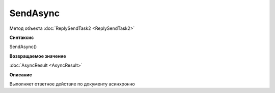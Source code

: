 ﻿SendAsync
=========

Метод объекта :doc:`ReplySendTask2 <ReplySendTask2>`


**Синтаксис**

SendAsync()


**Возвращаемое значение**

:doc:`AsyncResult <AsyncResult>`


**Описание**

Выполняет ответное действие по документу асинхронно
